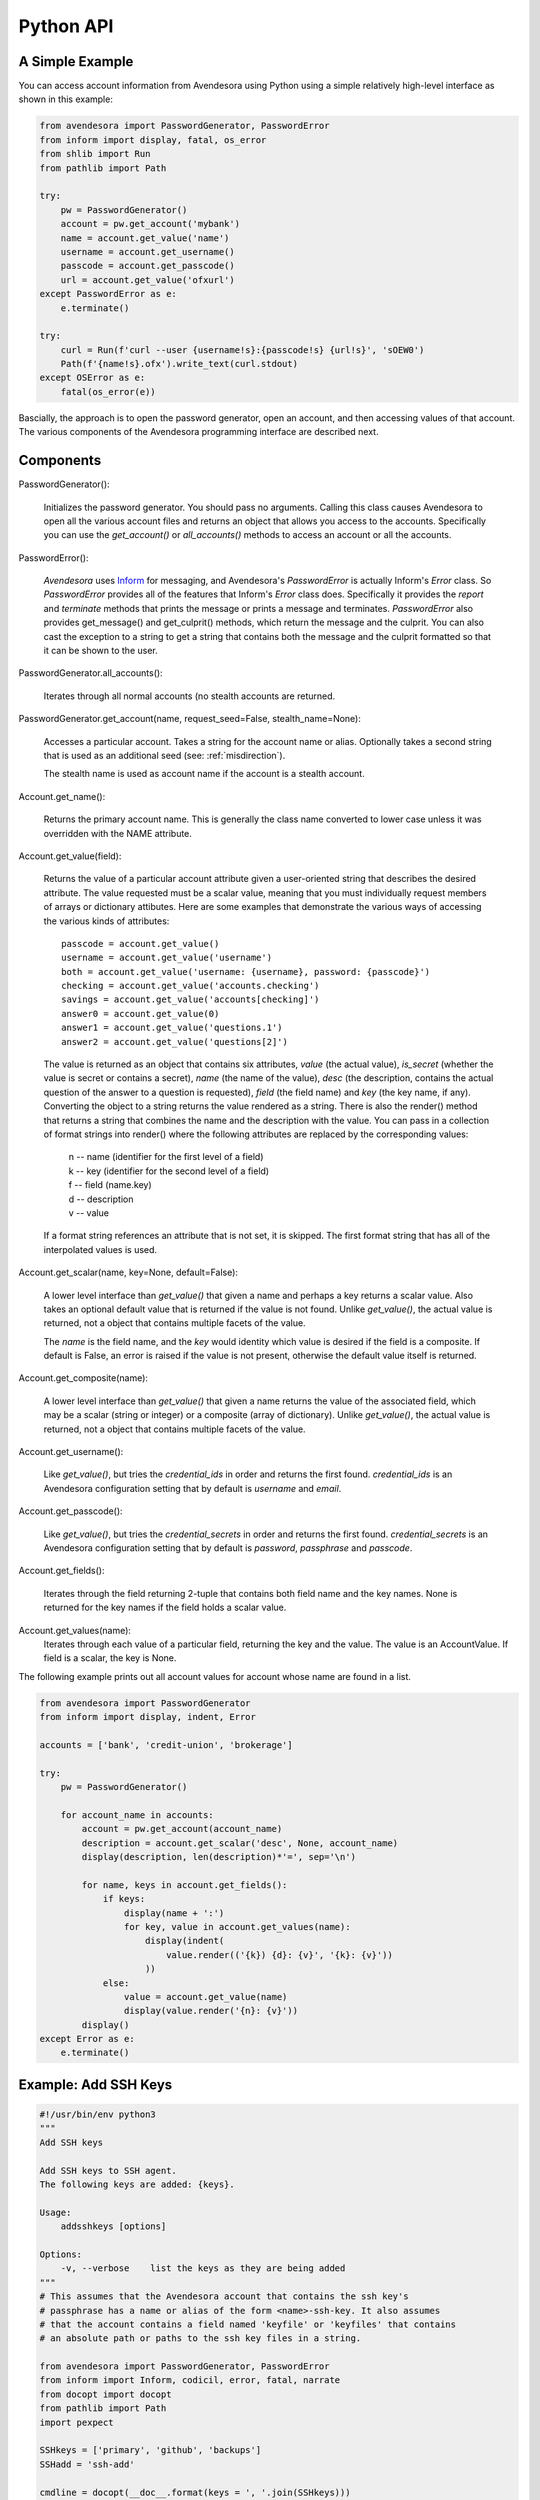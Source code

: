Python API
==========

A Simple Example
----------------

You can access account information from Avendesora using Python using a simple 
relatively high-level interface as shown in this example:

.. code-block:: python

    from avendesora import PasswordGenerator, PasswordError
    from inform import display, fatal, os_error
    from shlib import Run
    from pathlib import Path

    try:
        pw = PasswordGenerator()
        account = pw.get_account('mybank')
        name = account.get_value('name')
        username = account.get_username()
        passcode = account.get_passcode()
        url = account.get_value('ofxurl')
    except PasswordError as e:
        e.terminate()

    try:
        curl = Run(f'curl --user {username!s}:{passcode!s} {url!s}', 'sOEW0')
        Path(f'{name!s}.ofx').write_text(curl.stdout)
    except OSError as e:
        fatal(os_error(e))

Bascially, the approach is to open the password generator, open an account, and 
then accessing values of that account. The various components of the Avendesora 
programming interface are described next.


Components
----------

PasswordGenerator():

    Initializes the password generator. You should pass no arguments.
    Calling this class causes Avendesora to open all the various account files 
    and returns an object that allows you access to the accounts. Specifically 
    you can use the *get_account()* or *all_accounts()* methods to access an 
    account or all the accounts.

PasswordError():

    *Avendesora* uses `Inform <http://nurdletech.com/linux-utilities/inform>`_ 
    for messaging, and Avendesora's *PasswordError* is actually Inform's *Error* 
    class. So *PasswordError* provides all of the features that Inform's *Error* 
    class does. Specifically it provides the *report* and *terminate* methods 
    that prints the message or prints a message and terminates.
    *PasswordError* also provides get_message() and get_culprit() methods, which 
    return the message and the culprit. You can also cast the exception to 
    a string to get a string that contains both the message and the culprit 
    formatted so that it can be shown to the user.

PasswordGenerator.all_accounts():

    Iterates through all normal accounts (no stealth accounts are returned.

PasswordGenerator.get_account(name, request_seed=False, stealth_name=None):

    Accesses a particular account. Takes a string for the account name or alias.  
    Optionally takes a second string that is used as an additional seed (see: 
    :ref:`misdirection`).

    The stealth name is used as account name if the account is a stealth 
    account.

Account.get_name():

    Returns the primary account name. This is generally the class name converted 
    to lower case unless it was overridden with the NAME attribute.

Account.get_value(field):

    Returns the value of a particular account attribute given a user-oriented 
    string that describes the desired attribute.  The value requested must be 
    a scalar value, meaning that you must individually request members of arrays 
    or dictionary attibutes. Here are some examples that demonstrate the various 
    ways of accessing the various kinds of attributes::

        passcode = account.get_value()
        username = account.get_value('username')
        both = account.get_value('username: {username}, password: {passcode}')
        checking = account.get_value('accounts.checking')
        savings = account.get_value('accounts[checking]')
        answer0 = account.get_value(0)
        answer1 = account.get_value('questions.1')
        answer2 = account.get_value('questions[2]')

    The value is returned as an object that contains six attributes, *value* 
    (the actual value), *is_secret* (whether the value is secret or contains 
    a secret), *name* (the name of the value), *desc* (the description, contains 
    the actual question of the answer to a question is requested), *field* (the 
    field name) and *key* (the key name, if any).  Converting the object to 
    a string returns the value rendered as a string.  There is also the render() 
    method that returns a string that combines the name and the description with 
    the value. You can pass in a collection of format strings into render() 
    where the following attributes are replaced by the corresponding values:

      | n -- name (identifier for the first level of a field)
      | k -- key (identifier for the second level of a field)
      | f -- field (name.key)
      | d -- description
      | v -- value

    If a format string references an attribute that is not set, it is skipped.  
    The first format string that has all of the interpolated values is used.

Account.get_scalar(name, key=None, default=False):

    A lower level interface than *get_value()* that given a name and perhaps 
    a key returns a scalar value.  Also takes an optional default value that is 
    returned if the value is not found. Unlike *get_value()*, the actual value 
    is returned, not a object that contains multiple facets of the value.

    The *name* is the field name, and the *key* would identity which value is 
    desired if the field is a composite. If default is False, an error is raised 
    if the value is not present, otherwise the default value itself is returned.

Account.get_composite(name):

    A lower level interface than *get_value()* that given a name returns the 
    value of the associated field, which may be a scalar (string or integer) or 
    a composite (array of dictionary).  Unlike *get_value()*, the actual value 
    is returned, not a object that contains multiple facets of the value.

Account.get_username():

    Like *get_value()*, but tries the *credential_ids* in order and returns the 
    first found. *credential_ids* is an Avendesora configuration setting that by 
    default is *username* and *email*.

Account.get_passcode():

    Like *get_value()*, but tries the *credential_secrets* in order and returns 
    the first found. *credential_secrets* is an Avendesora configuration setting 
    that by default is *password*, *passphrase* and *passcode*.

Account.get_fields():

    Iterates through the field returning 2-tuple that contains both field name 
    and the key names.  None is returned for the key names if the field holds 
    a scalar value.

Account.get_values(name):
    Iterates through each value of a particular field, returning the key and the 
    value. The value is an AccountValue. If field is a scalar, the key is None.


The following example prints out all account values for account whose name are 
found in a list.

.. code-block:: python

    from avendesora import PasswordGenerator
    from inform import display, indent, Error

    accounts = ['bank', 'credit-union', 'brokerage']

    try:
        pw = PasswordGenerator()

        for account_name in accounts:
            account = pw.get_account(account_name)
            description = account.get_scalar('desc', None, account_name)
            display(description, len(description)*'=', sep='\n')

            for name, keys in account.get_fields():
                if keys:
                    display(name + ':')
                    for key, value in account.get_values(name):
                        display(indent(
                            value.render(('{k}) {d}: {v}', '{k}: {v}'))
                        ))
                else:
                    value = account.get_value(name)
                    display(value.render('{n}: {v}'))
            display()
    except Error as e:
        e.terminate()


.. index::
    single: ssh key example

.. _ssh:

Example: Add SSH Keys
---------------------

.. code-block:: python

    #!/usr/bin/env python3
    """
    Add SSH keys

    Add SSH keys to SSH agent.
    The following keys are added: {keys}.

    Usage:
        addsshkeys [options]

    Options:
        -v, --verbose    list the keys as they are being added
    """
    # This assumes that the Avendesora account that contains the ssh key's 
    # passphrase has a name or alias of the form <name>-ssh-key. It also assumes 
    # that the account contains a field named 'keyfile' or 'keyfiles' that contains 
    # an absolute path or paths to the ssh key files in a string.

    from avendesora import PasswordGenerator, PasswordError
    from inform import Inform, codicil, error, fatal, narrate
    from docopt import docopt
    from pathlib import Path
    import pexpect

    SSHkeys = ['primary', 'github', 'backups']
    SSHadd = 'ssh-add'

    cmdline = docopt(__doc__.format(keys = ', '.join(SSHkeys)))
    Inform(narrate=cmdline['--verbose'])

    try:
        pw = PasswordGenerator()
    except PasswordError as e:
        e.terminate()

    for key in SSHkeys:
        name = key + '-ssh-key'
        try:
            account = pw.get_account(name)
            passphrase = account.get_passcode().value
            if account.has_field('keyfiles'):
                keyfiles = account.get_value('keyfiles').value
            else:
                keyfiles = account.get_value('keyfile').value
            for keyfile in keyfiles.split():
                path = Path(keyfile).expanduser()
                narrate('adding.', culprit=keyfile)
                try:
                    sshadd = pexpect.spawn(SSHadd, [str(path)])
                    sshadd.expect('Enter passphrase for %s: ' % (path), timeout=4)
                    sshadd.sendline(passphrase)
                    sshadd.expect(pexpect.EOF)
                    sshadd.close()
                    response = sshadd.before.decode('utf-8')
                    if 'identity added' in response.lower():
                        continue
                except (pexpect.EOF, pexpect.TIMEOUT):
                    pass
                error('failed.', culprit=path)
                codicil('response:', sshadd.before.decode('utf8'), culprit=SSHadd)
                codicil('exit status:', sshadd.exitstatus , culprit=SSHadd)
        except PasswordError as e:
            fatal(e, culprit=path)


.. index::
    single: postmortem letter example

.. _postmortem letter:

Example: Postmortem Letter
---------------------------

This is a program that generates messages for a person's children and business 
partners. It is assumed that these messages would be placed into a safe place to 
be found and read upon the person's death.

Modify the program so that it goes through all accounts and look for 
a particular fields, such as target and value. The target would be a string that 
contains the name of the person for which it is a message, and value would 
contain an estimate of the total account value.

It generates an encrypted file for each of the recipients that contains accounts 
that contain an *postmortem_recipient* whose value matches the recipient.

.. code-block:: python

    #!/bin/env python3

    from avendesora import PasswordGenerator
    from inform import done, Error, indent, os_error, terminate
    import gnupg

    recipients = dict(
        kids='dominique@chappell.name lonny@chappell.name tabatha@chappell.name',
        henry='dominique@chappell.name  lynna.titus625@gmail.com',
    )

    try:
        pw = PasswordGenerator()

        for recipient, idents in recipients.items():
            # extract account information
            accounts = []
            for account in pw.all_accounts():
                if recipient == account.get_scalar('postmortem_recipient', default=None):
                    account_name = account.get_name()
                    description = account.get_scalar('desc', None, account_name)
                    lines = [description, len(description)*'=']

                    for name, keys in account.get_fields():
                        if name == 'postmortem_recipient':
                            continue
                        if keys:
                            lines.append(name + ':')
                            for key, value in account.get_values(name):
                                lines += indent(
                                    value.render(('{k}) {d}: {v}', '{k}: {v}'))
                                ).split('\n')
                        else:
                            value = account.get_value(name)
                            lines += value.render('{n}: {v}').split('\n')
                    accounts.append('\n'.join(lines))

            # write GPG file containing accounts
            gpg = gnupg.GPG(gpgbinary='gpg2')
            encrypted = gpg.encrypt('\n\n\n'.join(accounts), idents.split())
            if not encrypted.ok:
                raise Error(
                    'unable to encrypt:', encrypted.stderr, culprit=recipient
                )
            try:
                filename = recipient + '.gpg'
                with open(filename, 'w') as file:
                    file.write(str(encrypted))
                narrate("created.", culprit=filename)
            except OSError as e:
                raise Error(os_error(e))

    except KeyboardInterrupt:
        terminate('Killed by user')
    except Error as e:
        e.terminate()
